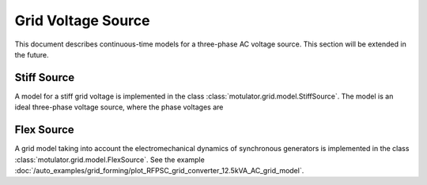 Grid Voltage Source
===================

This document describes continuous-time models for a three-phase AC voltage source.
This section will be extended in the future.

Stiff Source
------------

A model for a stiff grid voltage is implemented in the class :class:`motulator.grid.model.StiffSource`.
The model is an ideal three-phase voltage source, where the phase voltages are

.. math::
    e_\mathrm{ga} &= \hat{e}_\mathrm{ga}\cos(\vartheta_\mathrm{g}) \\
    e_\mathrm{gb} &= \hat{e}_\mathrm{gb}\cos(\vartheta_\mathrm{g} - 2\pi/3) \\
    e_\mathrm{gc} &= \hat{e}_\mathrm{gc}\cos(\vartheta_\mathrm{g} - 4\pi/3)
    :label: grid_voltages

Flex Source
-----------

A grid model taking into account the electromechanical dynamics of synchronous
generators is implemented in the class :class:`motulator.grid.model.FlexSource`.
See the example :doc:`/auto_examples/grid_forming/plot_RFPSC_grid_converter_12.5kVA_AC_grid_model`.